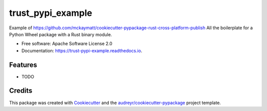 ==================
trust_pypi_example
==================


.. image:: https://img.shields.io/pypi/v/trust_pypi_example.svg
        :target: https://pypi.python.org/pypi/trust_pypi_example

.. image:: https://img.shields.io/travis/mckaymatt/trust_pypi_example.svg
        :target: https://travis-ci.org/mckaymatt/trust_pypi_example

.. image:: https://readthedocs.org/projects/trust-pypi-example/badge/?version=latest
        :target: https://trust-pypi-example.readthedocs.io/en/latest/?badge=latest
        :alt: Documentation Status

.. image:: https://pyup.io/repos/github/mckaymatt/trust_pypi_example/shield.svg
     :target: https://pyup.io/repos/github/mckaymatt/trust_pypi_example/
     :alt: Updates


Example of https://github.com/mckaymatt/cookiecutter-pypackage-rust-cross-platform-publish All the boilerplate for a Python Wheel package with a Rust binary module.


* Free software: Apache Software License 2.0
* Documentation: https://trust-pypi-example.readthedocs.io.


Features
--------

* TODO

Credits
---------

This package was created with Cookiecutter_ and the `audreyr/cookiecutter-pypackage`_ project template.

.. _Cookiecutter: https://github.com/audreyr/cookiecutter
.. _`audreyr/cookiecutter-pypackage`: https://github.com/audreyr/cookiecutter-pypackage


